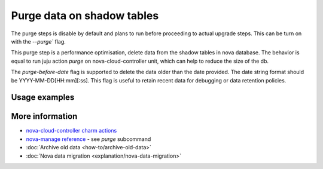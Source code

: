 ==========================================
Purge data on shadow tables
==========================================

The purge steps is disable by default and plans to run before proceeding to actual upgrade steps.
This can be turn on with the `--purge`` flag.

This purge step is a performance optimisation, delete data from the shadow tables in nova database. The behavior is equal to run juju action `purge` on nova-cloud-controller unit, which can help to reduce the size of the db.

The `purge-before-date` flag is supported to delete the data older than the date provided. The date string format should be YYYY-MM-DD[HH:mm][:ss]. This flag is useful to retain recent data for debugging or data retention policies.


Usage examples
--------------

.. terminal::
   :input cou plan --purge --purge-before-date 2000-01-02


More information
----------------

- `nova-cloud-controller charm actions`_
- `nova-manage reference`_ - see `purge` subcommand
- :doc:`Archive old data <how-to/archive-old-data>`
- :doc:`Nova data migration <explanation/nova-data-migration>`

.. LINKS
.. _nova-cloud-controller charm actions: https://charmhub.io/nova-cloud-controller/actions
.. _nova-manage reference: https://docs.openstack.org/nova/rocky/cli/nova-manage.html
